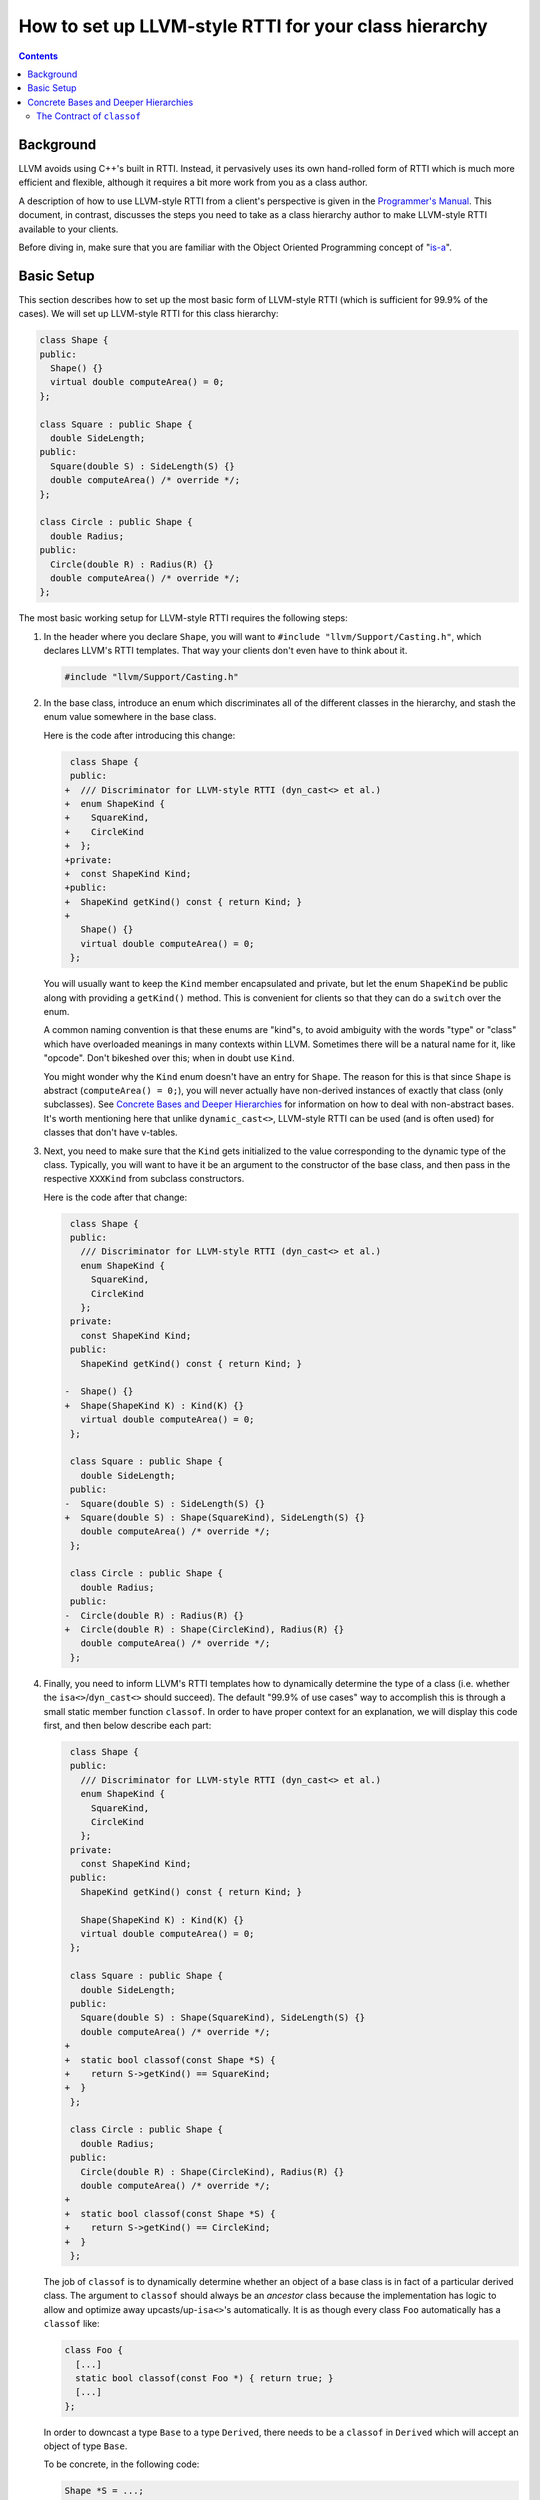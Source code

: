 .. _how-to-set-up-llvm-style-rtti:

======================================================
How to set up LLVM-style RTTI for your class hierarchy
======================================================

.. sectionauthor:: Sean Silva <silvas@purdue.edu>

.. contents::

Background
==========

LLVM avoids using C++'s built in RTTI. Instead, it  pervasively uses its
own hand-rolled form of RTTI which is much more efficient and flexible,
although it requires a bit more work from you as a class author.

A description of how to use LLVM-style RTTI from a client's perspective is
given in the `Programmer's Manual <ProgrammersManual.html#isa>`_. This
document, in contrast, discusses the steps you need to take as a class
hierarchy author to make LLVM-style RTTI available to your clients.

Before diving in, make sure that you are familiar with the Object Oriented
Programming concept of "`is-a`_".

.. _is-a: http://en.wikipedia.org/wiki/Is-a

Basic Setup
===========

This section describes how to set up the most basic form of LLVM-style RTTI
(which is sufficient for 99.9% of the cases). We will set up LLVM-style
RTTI for this class hierarchy:

.. code-block:: c++

   class Shape {
   public:
     Shape() {}
     virtual double computeArea() = 0;
   };

   class Square : public Shape {
     double SideLength;
   public:
     Square(double S) : SideLength(S) {}
     double computeArea() /* override */;
   };

   class Circle : public Shape {
     double Radius;
   public:
     Circle(double R) : Radius(R) {}
     double computeArea() /* override */;
   };

The most basic working setup for LLVM-style RTTI requires the following
steps:

#. In the header where you declare ``Shape``, you will want to ``#include
   "llvm/Support/Casting.h"``, which declares LLVM's RTTI templates. That
   way your clients don't even have to think about it.

   .. code-block:: c++

      #include "llvm/Support/Casting.h"


#. In the base class, introduce an enum which discriminates all of the
   different classes in the hierarchy, and stash the enum value somewhere in
   the base class.

   Here is the code after introducing this change:

   .. code-block:: c++

       class Shape {
       public:
      +  /// Discriminator for LLVM-style RTTI (dyn_cast<> et al.)
      +  enum ShapeKind {
      +    SquareKind,
      +    CircleKind
      +  };
      +private:
      +  const ShapeKind Kind;
      +public:
      +  ShapeKind getKind() const { return Kind; }
      +
         Shape() {}
         virtual double computeArea() = 0;
       };

   You will usually want to keep the ``Kind`` member encapsulated and
   private, but let the enum ``ShapeKind`` be public along with providing a
   ``getKind()`` method. This is convenient for clients so that they can do
   a ``switch`` over the enum.

   A common naming convention is that these enums are "kind"s, to avoid
   ambiguity with the words "type" or "class" which have overloaded meanings
   in many contexts within LLVM. Sometimes there will be a natural name for
   it, like "opcode". Don't bikeshed over this; when in doubt use ``Kind``.

   You might wonder why the ``Kind`` enum doesn't have an entry for
   ``Shape``. The reason for this is that since ``Shape`` is abstract
   (``computeArea() = 0;``), you will never actually have non-derived
   instances of exactly that class (only subclasses).  See `Concrete Bases
   and Deeper Hierarchies`_ for information on how to deal with
   non-abstract bases. It's worth mentioning here that unlike
   ``dynamic_cast<>``, LLVM-style RTTI can be used (and is often used) for
   classes that don't have v-tables.

#. Next, you need to make sure that the ``Kind`` gets initialized to the
   value corresponding to the dynamic type of the class. Typically, you will
   want to have it be an argument to the constructor of the base class, and
   then pass in the respective ``XXXKind`` from subclass constructors.

   Here is the code after that change:

   .. code-block:: c++

       class Shape {
       public:
         /// Discriminator for LLVM-style RTTI (dyn_cast<> et al.)
         enum ShapeKind {
           SquareKind,
           CircleKind
         };
       private:
         const ShapeKind Kind;
       public:
         ShapeKind getKind() const { return Kind; }

      -  Shape() {}
      +  Shape(ShapeKind K) : Kind(K) {}
         virtual double computeArea() = 0;
       };

       class Square : public Shape {
         double SideLength;
       public:
      -  Square(double S) : SideLength(S) {}
      +  Square(double S) : Shape(SquareKind), SideLength(S) {}
         double computeArea() /* override */;
       };

       class Circle : public Shape {
         double Radius;
       public:
      -  Circle(double R) : Radius(R) {}
      +  Circle(double R) : Shape(CircleKind), Radius(R) {}
         double computeArea() /* override */;
       };

#. Finally, you need to inform LLVM's RTTI templates how to dynamically
   determine the type of a class (i.e. whether the ``isa<>``/``dyn_cast<>``
   should succeed). The default "99.9% of use cases" way to accomplish this
   is through a small static member function ``classof``. In order to have
   proper context for an explanation, we will display this code first, and
   then below describe each part:

   .. code-block:: c++

       class Shape {
       public:
         /// Discriminator for LLVM-style RTTI (dyn_cast<> et al.)
         enum ShapeKind {
           SquareKind,
           CircleKind
         };
       private:
         const ShapeKind Kind;
       public:
         ShapeKind getKind() const { return Kind; }

         Shape(ShapeKind K) : Kind(K) {}
         virtual double computeArea() = 0;
       };

       class Square : public Shape {
         double SideLength;
       public:
         Square(double S) : Shape(SquareKind), SideLength(S) {}
         double computeArea() /* override */;
      +
      +  static bool classof(const Shape *S) {
      +    return S->getKind() == SquareKind;
      +  }
       };

       class Circle : public Shape {
         double Radius;
       public:
         Circle(double R) : Shape(CircleKind), Radius(R) {}
         double computeArea() /* override */;
      +
      +  static bool classof(const Shape *S) {
      +    return S->getKind() == CircleKind;
      +  }
       };

   The job of ``classof`` is to dynamically determine whether an object of
   a base class is in fact of a particular derived class. The argument to
   ``classof`` should always be an *ancestor* class because the
   implementation has logic to allow and optimize away
   upcasts/up-``isa<>``'s automatically. It is as though every class
   ``Foo`` automatically has a ``classof`` like:

   .. code-block:: c++

      class Foo {
        [...]
        static bool classof(const Foo *) { return true; }
        [...]
      };

   In order to downcast a type ``Base`` to a type ``Derived``, there needs
   to be a ``classof`` in ``Derived`` which will accept an object of type
   ``Base``.

   To be concrete, in the following code:

   .. code-block:: c++

      Shape *S = ...;
      if (isa<Circle>(S)) {
        /* do something ... */
      }

   The code of ``isa<>`` will eventually boil down---after template
   instantiation and some other machinery---to a check roughly like
   ``Circle::classof(S)``. For more information, see
   :ref:`classof-contract`.

Although for this small example setting up LLVM-style RTTI seems like a lot
of "boilerplate", if your classes are doing anything interesting then this
will end up being a tiny fraction of the code.

Concrete Bases and Deeper Hierarchies
=====================================

For concrete bases (i.e. non-abstract interior nodes of the inheritance
tree), the ``Kind`` check inside ``classof`` needs to be a bit more
complicated. Say that ``SpecialSquare`` and ``OtherSpecialSquare`` derive
from ``Square``, and so ``ShapeKind`` becomes:

.. code-block:: c++

    enum ShapeKind {
      SquareKind,
   +  SpecialSquareKind,
   +  OtherSpecialSquareKind,
      CircleKind
    }

Then in ``Square``, we would need to modify the ``classof`` like so:

.. code-block:: c++

   -  static bool classof(const Shape *S) {
   -    return S->getKind() == SquareKind;
   -  }
   +  static bool classof(const Shape *S) {
   +    return S->getKind() >= SquareKind &&
   +           S->getKind() <= OtherSpecialSquareKind;
   +  }

The reason that we need to test a range like this instead of just equality
is that both ``SpecialSquare`` and ``OtherSpecialSquare`` "is-a"
``Square``, and so ``classof`` needs to return ``true`` for them.

This approach can be made to scale to arbitrarily deep hierarchies. The
trick is that you arrange the enum values so that they correspond to a
preorder traversal of the class hierarchy tree. With that arrangement, all
subclass tests can be done with two comparisons as shown above. If you just
list the class hierarchy like a list of bullet points, you'll get the
ordering right::

   | Shape
     | Square
       | SpecialSquare
       | OtherSpecialSquare
     | Circle

.. _classof-contract:

The Contract of ``classof``
---------------------------

To be more precise, let ``classof`` be inside a class ``C``.  Then the
contract for ``classof`` is "return ``true`` if the dynamic type of the
argument is-a ``C``".  As long as your implementation fulfills this
contract, you can tweak and optimize it as much as you want.

.. TODO::

   Touch on some of the more advanced features, like ``isa_impl`` and
   ``simplify_type``. However, those two need reference documentation in
   the form of doxygen comments as well. We need the doxygen so that we can
   say "for full details, see http://llvm.org/doxygen/..."
